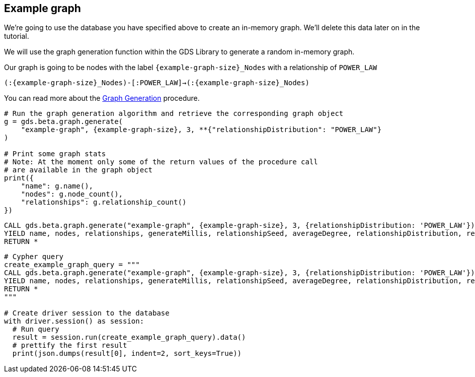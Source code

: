 == Example graph

We're going to use the database you have specified above to create an in-memory graph. We'll delete this data later on in the tutorial.

We will use the graph generation function within the GDS Library to generate a random in-memory graph.

Our graph is going to be nodes with the label `{example-graph-size}_Nodes` with a relationship of `POWER_LAW`

`(:{example-graph-size}_Nodes)-[:POWER_LAW]->(:{example-graph-size}_Nodes)`

You can read more about the https://neo4j.com/docs/graph-data-science/current/alpha-algorithms/graph-generation/#graph-generation[Graph Generation] procedure.

[.tabbed-example]
====
[.include-with-GDS-client]
=====
[source, python, subs=attributes+]
----
# Run the graph generation algorithm and retrieve the corresponding graph object
g = gds.beta.graph.generate(
    "example-graph", {example-graph-size}, 3, **{"relationshipDistribution": "POWER_LAW"}
)

# Print some graph stats
# Note: At the moment only some of the return values of the procedure call
# are available in the graph object
print({
    "name": g.name(), 
    "nodes": g.node_count(), 
    "relationships": g.relationship_count()
})
----
=====

[.include-with-Cypher]
=====
[source, cypher, subs=attributes+]
----
CALL gds.beta.graph.generate("example-graph", {example-graph-size}, 3, {relationshipDistribution: 'POWER_LAW'})
YIELD name, nodes, relationships, generateMillis, relationshipSeed, averageDegree, relationshipDistribution, relationshipProperty
RETURN *
----
=====

[.include-with-Python-driver]
=====
[source, python, subs=attributes+]
----
# Cypher query
create_example_graph_query = """
CALL gds.beta.graph.generate("example-graph", {example-graph-size}, 3, {relationshipDistribution: 'POWER_LAW'})
YIELD name, nodes, relationships, generateMillis, relationshipSeed, averageDegree, relationshipDistribution, relationshipProperty
RETURN *
"""

# Create driver session to the database
with driver.session() as session:
  # Run query
  result = session.run(create_example_graph_query).data()
  # prettify the first result
  print(json.dumps(result[0], indent=2, sort_keys=True))
----
=====

====
